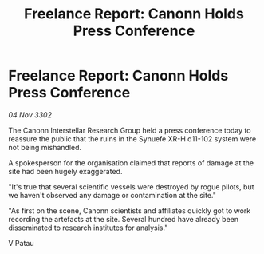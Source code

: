 :PROPERTIES:
:ID:       651d9e0c-92f1-4890-af43-bada1960970d
:END:
#+title: Freelance Report: Canonn Holds Press Conference
#+filetags: :galnet:

* Freelance Report: Canonn Holds Press Conference

/04 Nov 3302/

The Canonn Interstellar Research Group held a press conference today to reassure the public that the ruins in the Synuefe XR-H d11-102 system were not being mishandled. 

A spokesperson for the organisation claimed that reports of damage at the site had been hugely exaggerated. 

"It's true that several scientific vessels were destroyed by rogue pilots, but we haven't observed any damage or contamination at the site." 

"As first on the scene, Canonn scientists and affiliates quickly got to work recording the artefacts at the site. Several hundred have already been disseminated to research institutes for analysis." 

V Patau
